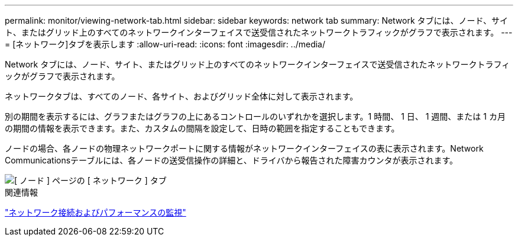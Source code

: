 ---
permalink: monitor/viewing-network-tab.html 
sidebar: sidebar 
keywords: network tab 
summary: Network タブには、ノード、サイト、またはグリッド上のすべてのネットワークインターフェイスで送受信されたネットワークトラフィックがグラフで表示されます。 
---
= [ネットワーク]タブを表示します
:allow-uri-read: 
:icons: font
:imagesdir: ../media/


[role="lead"]
Network タブには、ノード、サイト、またはグリッド上のすべてのネットワークインターフェイスで送受信されたネットワークトラフィックがグラフで表示されます。

ネットワークタブは、すべてのノード、各サイト、およびグリッド全体に対して表示されます。

別の期間を表示するには、グラフまたはグラフの上にあるコントロールのいずれかを選択します。1 時間、 1 日、 1 週間、または 1 カ月の期間の情報を表示できます。また、カスタムの間隔を設定して、日時の範囲を指定することもできます。

ノードの場合、各ノードの物理ネットワークポートに関する情報がネットワークインターフェイスの表に表示されます。Network Communicationsテーブルには、各ノードの送受信操作の詳細と、ドライバから報告された障害カウンタが表示されます。

image::../media/nodes_page_network_tab.gif[[ ノード ] ページの [ ネットワーク ] タブ]

.関連情報
link:monitoring-network-connections-and-performance.html["ネットワーク接続およびパフォーマンスの監視"]
